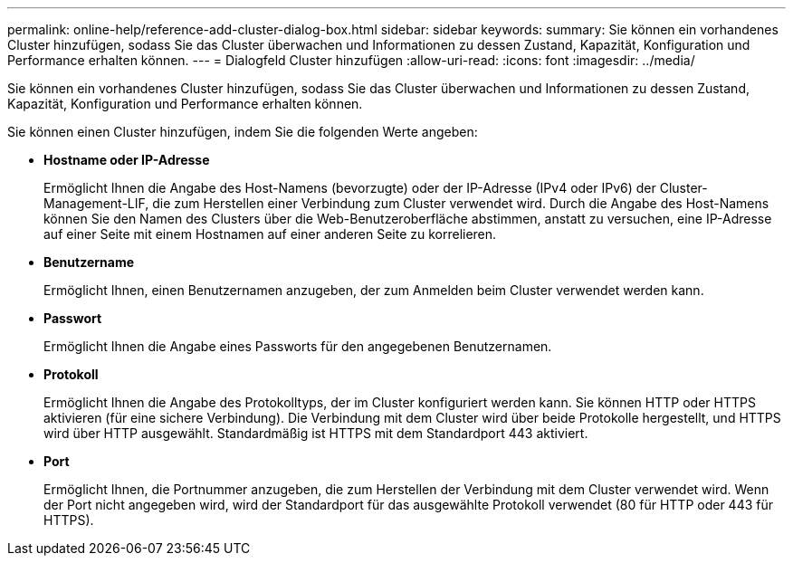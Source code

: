 ---
permalink: online-help/reference-add-cluster-dialog-box.html 
sidebar: sidebar 
keywords:  
summary: Sie können ein vorhandenes Cluster hinzufügen, sodass Sie das Cluster überwachen und Informationen zu dessen Zustand, Kapazität, Konfiguration und Performance erhalten können. 
---
= Dialogfeld Cluster hinzufügen
:allow-uri-read: 
:icons: font
:imagesdir: ../media/


[role="lead"]
Sie können ein vorhandenes Cluster hinzufügen, sodass Sie das Cluster überwachen und Informationen zu dessen Zustand, Kapazität, Konfiguration und Performance erhalten können.

Sie können einen Cluster hinzufügen, indem Sie die folgenden Werte angeben:

* *Hostname oder IP-Adresse*
+
Ermöglicht Ihnen die Angabe des Host-Namens (bevorzugte) oder der IP-Adresse (IPv4 oder IPv6) der Cluster-Management-LIF, die zum Herstellen einer Verbindung zum Cluster verwendet wird. Durch die Angabe des Host-Namens können Sie den Namen des Clusters über die Web-Benutzeroberfläche abstimmen, anstatt zu versuchen, eine IP-Adresse auf einer Seite mit einem Hostnamen auf einer anderen Seite zu korrelieren.

* *Benutzername*
+
Ermöglicht Ihnen, einen Benutzernamen anzugeben, der zum Anmelden beim Cluster verwendet werden kann.

* *Passwort*
+
Ermöglicht Ihnen die Angabe eines Passworts für den angegebenen Benutzernamen.

* *Protokoll*
+
Ermöglicht Ihnen die Angabe des Protokolltyps, der im Cluster konfiguriert werden kann. Sie können HTTP oder HTTPS aktivieren (für eine sichere Verbindung). Die Verbindung mit dem Cluster wird über beide Protokolle hergestellt, und HTTPS wird über HTTP ausgewählt. Standardmäßig ist HTTPS mit dem Standardport 443 aktiviert.

* *Port*
+
Ermöglicht Ihnen, die Portnummer anzugeben, die zum Herstellen der Verbindung mit dem Cluster verwendet wird. Wenn der Port nicht angegeben wird, wird der Standardport für das ausgewählte Protokoll verwendet (80 für HTTP oder 443 für HTTPS).


